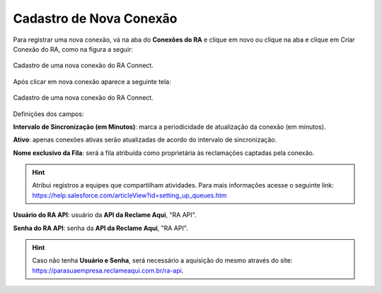 
#################
Cadastro de Nova Conexão
#################

Para registrar uma nova conexão, vá na aba do **Conexões do RA** e clique em novo ou clique na aba e clique em Criar Conexão do RA, como na figura a seguir:

.. figure:: img/criarConexao.png
    :width: 600px
    :alt: Solidity logo
    :align: center
    
    Cadastro de uma nova conexão do RA Connect.

Após clicar em nova conexão aparece a seguinte tela:

.. figure:: img/cadastroConexao.png
    :width: 600px
    :alt: Solidity logo
    :align: center
    
    Cadastro de uma nova conexão do RA Connect.

Definições dos campos:

**Intervalo de Sincronização (em Minutos)**: marca a periodicidade de atualização da conexão (em minutos). 

**Ativo**: apenas conexões ativas serão atualizadas de acordo do intervalo de sincronização. 

**Nome exclusivo da Fila**: será a fila atribuída como proprietária às reclamações captadas pela conexão.

.. Hint:: Atribui registros a equipes que compartilham atividades. Para mais informações acesse o seguinte link: https://help.salesforce.com/articleView?id=setting_up_queues.htm

**Usuário do RA API**: usuário da **API da Reclame Aqui**, "RA API". 

**Senha do RA API**: senha da **API da Reclame Aqui**, "RA API". 

.. Hint:: Caso não tenha **Usuário e Senha**, será necessário a aquisição do mesmo através do site: https://parasuaempresa.reclameaqui.com.br/ra-api.